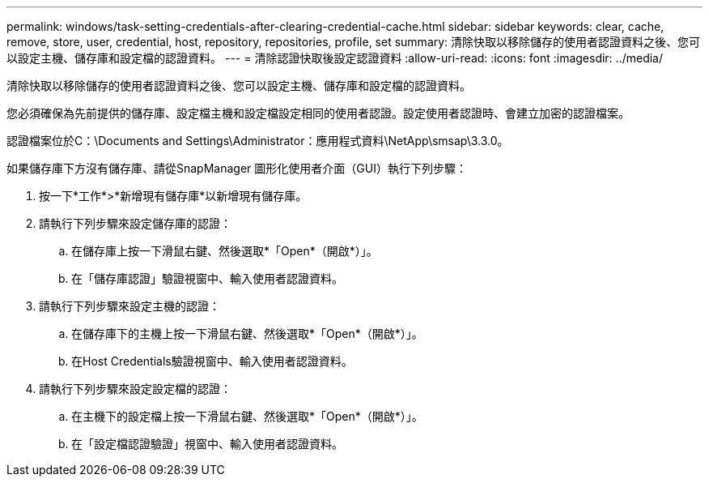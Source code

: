 ---
permalink: windows/task-setting-credentials-after-clearing-credential-cache.html 
sidebar: sidebar 
keywords: clear, cache, remove, store, user, credential, host, repository, repositories, profile, set 
summary: 清除快取以移除儲存的使用者認證資料之後、您可以設定主機、儲存庫和設定檔的認證資料。 
---
= 清除認證快取後設定認證資料
:allow-uri-read: 
:icons: font
:imagesdir: ../media/


[role="lead"]
清除快取以移除儲存的使用者認證資料之後、您可以設定主機、儲存庫和設定檔的認證資料。

您必須確保為先前提供的儲存庫、設定檔主機和設定檔設定相同的使用者認證。設定使用者認證時、會建立加密的認證檔案。

認證檔案位於C：\Documents and Settings\Administrator：應用程式資料\NetApp\smsap\3.3.0。

如果儲存庫下方沒有儲存庫、請從SnapManager 圖形化使用者介面（GUI）執行下列步驟：

. 按一下*工作*>*新增現有儲存庫*以新增現有儲存庫。
. 請執行下列步驟來設定儲存庫的認證：
+
.. 在儲存庫上按一下滑鼠右鍵、然後選取*「Open*（開啟*）」。
.. 在「儲存庫認證」驗證視窗中、輸入使用者認證資料。


. 請執行下列步驟來設定主機的認證：
+
.. 在儲存庫下的主機上按一下滑鼠右鍵、然後選取*「Open*（開啟*）」。
.. 在Host Credentials驗證視窗中、輸入使用者認證資料。


. 請執行下列步驟來設定設定檔的認證：
+
.. 在主機下的設定檔上按一下滑鼠右鍵、然後選取*「Open*（開啟*）」。
.. 在「設定檔認證驗證」視窗中、輸入使用者認證資料。



